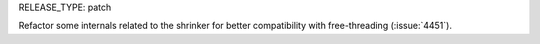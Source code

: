 RELEASE_TYPE: patch

Refactor some internals related to the shrinker for better compatibility with free-threading (:issue:`4451`).
